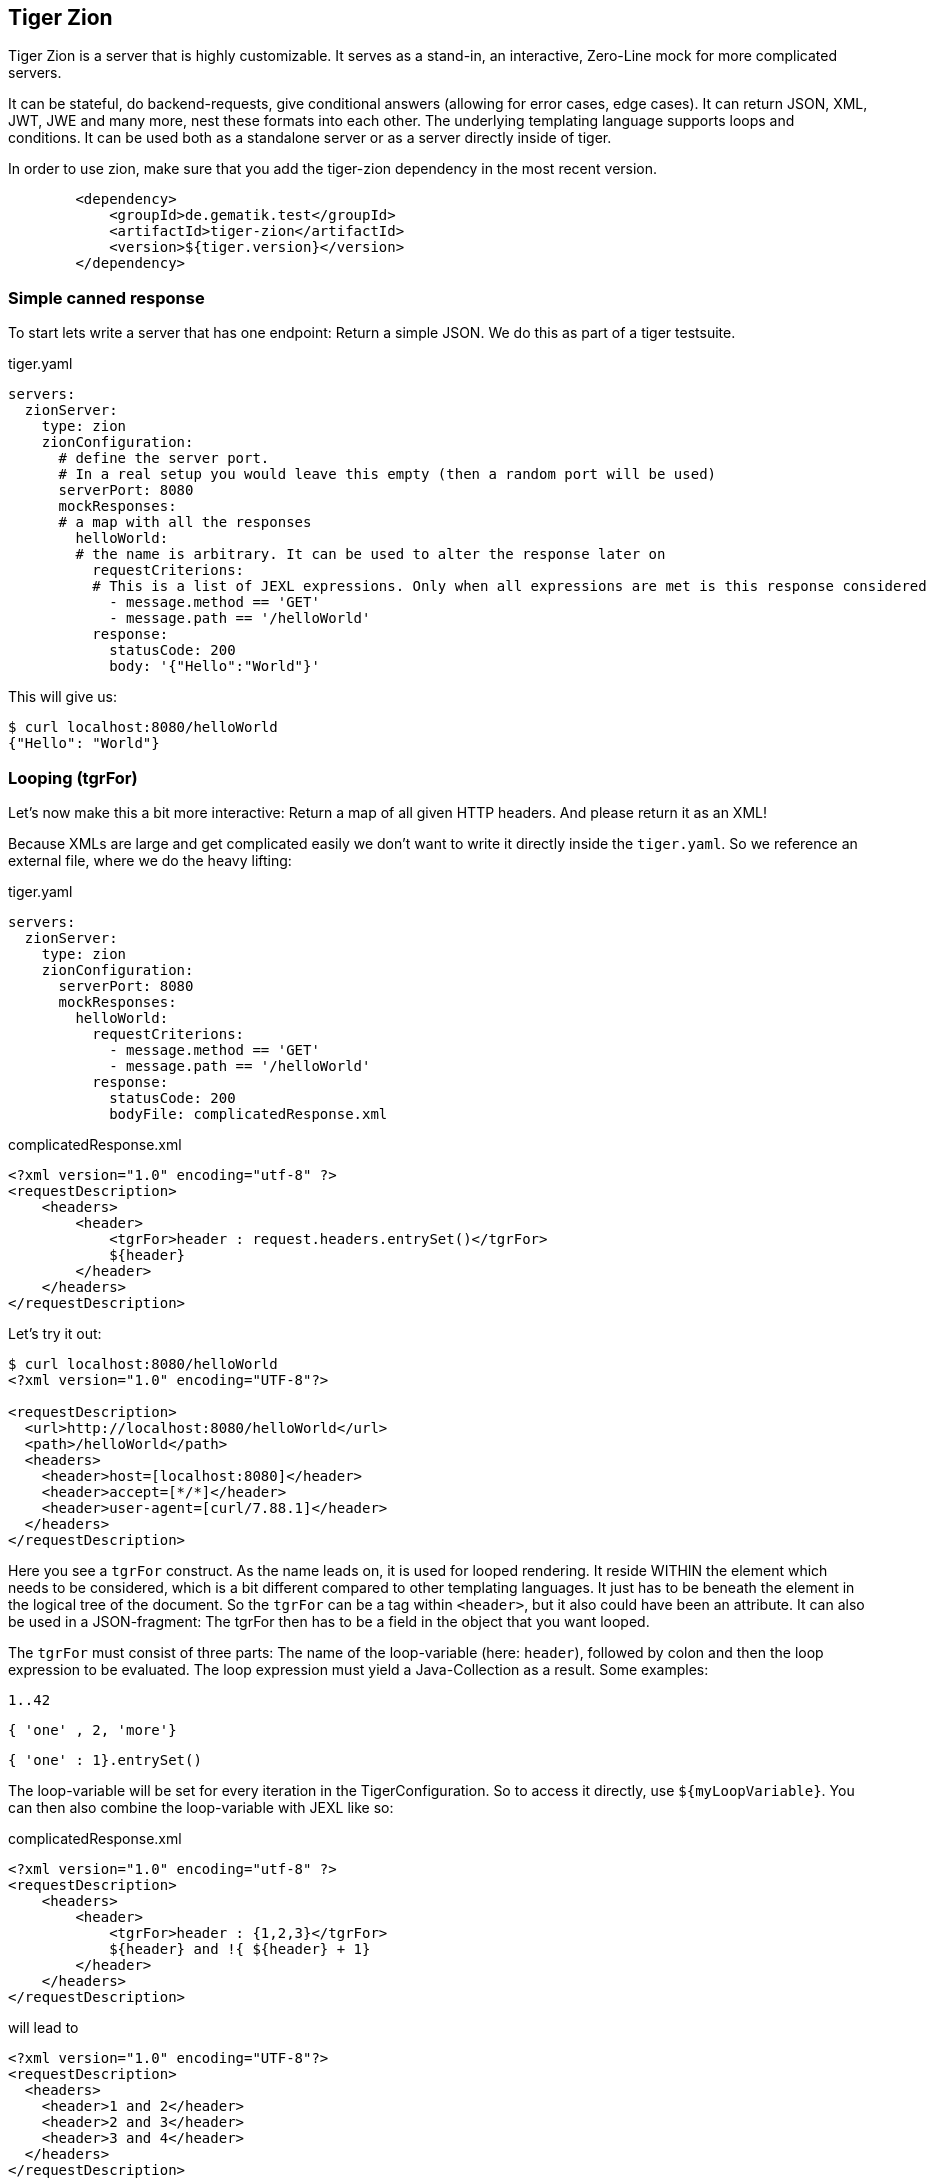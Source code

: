 == Tiger Zion

Tiger Zion is a server that is highly customizable.
It serves as a stand-in, an interactive, Zero-Line mock for more complicated servers.

It can be stateful, do backend-requests, give conditional answers (allowing for error cases, edge cases).
It can return JSON, XML, JWT, JWE and many more, nest these formats into each other.
The underlying templating language supports loops and conditions.
It can be used both as a standalone server or as a server directly inside of tiger.

In order to use zion, make sure that you add the tiger-zion dependency in the most recent version.

[source,xml]
----
        <dependency>
            <groupId>de.gematik.test</groupId>
            <artifactId>tiger-zion</artifactId>
            <version>${tiger.version}</version>
        </dependency>
----

=== Simple canned response

To start lets write a server that has one endpoint: Return a simple JSON.
We do this as part of a tiger testsuite.

.tiger.yaml
[source,yaml]
----
servers:
  zionServer:
    type: zion
    zionConfiguration:
      # define the server port.
      # In a real setup you would leave this empty (then a random port will be used)
      serverPort: 8080
      mockResponses:
      # a map with all the responses
        helloWorld:
        # the name is arbitrary. It can be used to alter the response later on
          requestCriterions:
          # This is a list of JEXL expressions. Only when all expressions are met is this response considered
            - message.method == 'GET'
            - message.path == '/helloWorld'
          response:
            statusCode: 200
            body: '{"Hello":"World"}'
----

This will give us:

[source,bash]
----
$ curl localhost:8080/helloWorld
{"Hello": "World"}
----

=== Looping (tgrFor)

Let's now make this a bit more interactive: Return a map of all given HTTP headers.
And please return it as an XML!

Because XMLs are large and get complicated easily we don't want to write it directly inside the `tiger.yaml`.
So we reference an external file, where we do the heavy lifting:

.tiger.yaml
[source,yaml]
----
servers:
  zionServer:
    type: zion
    zionConfiguration:
      serverPort: 8080
      mockResponses:
        helloWorld:
          requestCriterions:
            - message.method == 'GET'
            - message.path == '/helloWorld'
          response:
            statusCode: 200
            bodyFile: complicatedResponse.xml
----

.complicatedResponse.xml
[source,xml]
----
<?xml version="1.0" encoding="utf-8" ?>
<requestDescription>
    <headers>
        <header>
            <tgrFor>header : request.headers.entrySet()</tgrFor>
            ${header}
        </header>
    </headers>
</requestDescription>
----

Let's try it out:

[source,bash]
----
$ curl localhost:8080/helloWorld
<?xml version="1.0" encoding="UTF-8"?>

<requestDescription>
  <url>http://localhost:8080/helloWorld</url>
  <path>/helloWorld</path>
  <headers>
    <header>host=[localhost:8080]</header>
    <header>accept=[*/*]</header>
    <header>user-agent=[curl/7.88.1]</header>
  </headers>
</requestDescription>
----

Here you see a `tgrFor` construct.
As the name leads on, it is used for looped rendering.
It reside WITHIN the element which needs to be considered, which is a bit different compared to other templating languages.
It just has to be beneath the element in the logical tree of the document.
So the `tgrFor` can be a tag within `<header>`, but it also could have been an attribute.
It can also be used in a JSON-fragment: The tgrFor then has to be a field in the object that you want looped.

The `tgrFor` must consist of three parts: The name of the loop-variable (here: `header`), followed by colon and then the loop expression to be evaluated.
The loop expression must yield a Java-Collection as a result.
Some examples:

 1..42

 { 'one' , 2, 'more'}

 { 'one' : 1}.entrySet()

The loop-variable will be set for every iteration in the TigerConfiguration.
So to access it directly, use `${myLoopVariable}`.
You can then also combine the loop-variable with JEXL like so:

.complicatedResponse.xml
[source,xml]
----
<?xml version="1.0" encoding="utf-8" ?>
<requestDescription>
    <headers>
        <header>
            <tgrFor>header : {1,2,3}</tgrFor>
            ${header} and !{ ${header} + 1}
        </header>
    </headers>
</requestDescription>
----

will lead to

[source,xml]
----
<?xml version="1.0" encoding="UTF-8"?>
<requestDescription>
  <headers>
    <header>1 and 2</header>
    <header>2 and 3</header>
    <header>3 and 4</header>
  </headers>
</requestDescription>
----

=== Conditional rendering (tgrIf)

To make the presence of elements conditional you can use the `tgrIf` statement.
Consider the following example:

.complicatedResponse.xml
[source,xml]
----
<?xml version="1.0" encoding="utf-8" ?>
<requestDescription>
    <checkIf tgrIf="1 &lt; 5" logic="still applies" />
</requestDescription>
----

This will give us

----
<?xml version="1.0" encoding="UTF-8"?>

<requestDescription>
  <checkIf logic="still applies"></checkIf>
</requestDescription>
----

The tgrIf statement just consist of one single JEXL expression.
The result must be of type boolean.
Please note that the tgrIf-statement, like the tgrFor, has to be beneath the target element in the document tree.
This can be done via an attribute in XML, but it can also be done using a tag:

.complicatedResponse.xml
[source,xml]
----
<?xml version="1.0" encoding="utf-8" ?>
<requestDescription>
    <checkIf logic="still applies">
        <tgrIf>1 &lt; 5</tgrIf>
    </checkIf>
</requestDescription>
----

Here are some examples for other possible criteria:

 $.header.connection == 'Keep-Alive'

This will only be true if the matching header is present.

 $.header.host =~ 'local.*'

You can also use the more complex JEXL operators (here `=~`, comparing using a regex).

=== Backend request

To simulate complex interactions you can execute backend requests.
The following example should clarify the mechanism:

We want measure the length of the response by google to a query:

.tiger.yaml
[source,yaml]
----
servers:
  zionServer:
    type: zion
    zionConfiguration:
      serverPort: 8080
      mockResponses:
        helloWorld:
          requestCriterions:
            - message.method == 'GET'
            - message.path == '/helloWorld'
          backendRequests:
            tokenCheck:
              url: "https://google.com/!{$.path.myParam.value}"
# the method is optional. GET is the default, POST if a body is present
              method: GET
              assignments:
                length: "$.header.Content-Length"
          response:
            statusCode: 200
            body: "{'responseLength':'${length}', 'testedPath':'?{$.path.myParam.value}'}"
----

To test, we sent:

 $ curl "localhost:8080/helloWorld?myParam=dsfds"
 {"responseLength": "1566","testedPath": "dsfds"}

The request is sent, the path is taken from the `myParam` query-parameter of the initial request.
Afterwards, the value of the `Content-Length`-Header is stored in the variable named `length` in the TigerGlobalConfiguration.
We then sent a response with status-code 200 and json-body.
Here we first reference the measured `length` variable from the backend-request and next we return the testedPath, taking the parameter from the initial request.

=== Nested response

To reduce the overhead when simulating conditional responses you can use the `nestedResponses` mechanism.
This allows subdividing responses.
Consider the following example, where we check the password of the calling party (which is given in cleartext in the request header).

.tiger.yaml
[source,yaml]
----
servers:
  zionServer:
    type: zion
    zionConfiguration:
      serverPort: 8080
      mockResponses:
        passwordCheckResponse:
          requestCriterions:
            - message.method == 'GET'
            - message.path == '/helloWorld'
          nestedResponses:
            correctPassword:
              importance: 10
              requestCriterions:
                - "'?{$.header.password}' == 'geheim'"
              response:
                statusCode: 200
                body: '{"Hello":"World"}'
            wrongPassword:
              importance: 0
              response:
                statusCode: 405
                body: '{"Wrong":"The password !{$.header.password} is not correct"}'
----

The two answers are both considered.
Since they are stored in the YAML as a map, the order in the YAML is of no significance.
Rather you have to specify the importance of a response, with a higher number meaning a higher importance meaning the response will be considered first.

=== Matching path variables

In many REST-Apis it is usual to include variables as part of the resource path.
Zion allows to configure a response that will match a path and extract the given variables.
The assigned values can then be used in the response or be used in additional matching criteria.
Here is an example:

.tiger.yaml
[source,yaml]
----
servers:
  zionServer:
    type: zion
    zionConfiguration:
      serverPort: 8080
      mockResponses:
        users:
          request:
            path: "/users/{userId}"
            method: "GET"
            additionalCriterions:
              - "'${userId}' == '123'"
          response:
            statusCode: 200
            body: "{'id':'${userId}', 'username': 'Tiger'}"
----

The matching of the response is made with the new configuration entry `request`.Here we defined the `path` and `method` that should match and `additionalCriterions`.In the path we can see a variable defined with `+{userId}+`.

When making the following request:

 $ curl "localhost:8080/users/123"
 {'id':'123', 'username': 'Tiger'}

the variable `userId` will be matched with the requested url and be assigned the value of `"123"`.
This value can then be used in the `additionalCriterions` and in the `body`.

The matching of paths using the `request` configuration can also be made using nested responses.
The path to match will combine paths specified in the different levels of the nested response.
For example:

.tiger.yaml
[source,yaml]
----
servers:
  zionServer:
    type: zion
    zionConfiguration:
      serverPort: 8080
      mockResponses:
        users:
          request:
            path: "/users"
          nestedResponses:
            getSpecificUser:
              request:
                path: "/{userId}"
                method: "GET"
                additionalCriterions:
                  - "'${userId}' == '123'"
              response:
                statusCode: 200
                body: "{'id':'${userId}', 'username': 'Tiger'}"
            addUser:
              request:
                method: "POST"
                path: ""
              response:
                statusCode: 201
                headers:
                  Location: "/users/456"
----

Here we have two nested responses in the `/users` path.
One will match GET requests to the path `/users/+{userId}+` and the other will match POST-Requests to the path `/users`.

=== tgrEncodeAs

One of the core capabilities of Zion is the ability to switch between media types.
You can return XML, JSON, JWT and many more types.
You can also embed one into the other.

As an example we want to return a JSON containing a freshly signed JWT (JSON Web Token).
For this we use the following response body file:

.complicatedResponse.json
[source,json]
----
{
  "myToken": {
    "tgrEncodeAs": "JWT",
    "header": {
      "alg": "BP256R1",
      "typ": "JWT"
    },
    "body": {
      "name": "Max Power",
      "iat": {
        "tgrAttributes": ["jsonNonStringPrimitive"],
        "value": "!{currentTimestamp()}"
      }
    },
    "signature": {
      "verifiedUsing": "idpEnc"
    }
  }
}
----

will lead to

[source,json]
----
{
  "myToken": "eyJhbGciOiJCUDI1NlIxIiwidHlwIjoiSldUIn0.eyJuYW1lIjogIk1heCBQb3dlciIsImlhdCI6IDE2ODg2MzQ5MjR9.aOnFMxSkzvo9fJjnDSFCeX0G5-IP3XFQPZCRyZFBOEyBAgV2Dy3ImEjz_DpFRqSqtkHdkCcV-T_e6aBejN_A2g"
}
----

We see the keyword `tgrEncodeAs` being used here.
Currently the following values are supported: `XML, JSON, JWT, JWE, URL, BEARER_TOKEN`.
A JWT consists of three parts: header, body, signature.
The given nodes are searched and taken.
The description of the JWT also could have been done in XML.

We then see another mode-switch being done in the `iat`-claim in the body of the JWT: `iat` is the Unix-Timestamp at which the token was issued.
For our faked ad-hoc token we of course want to use the current time for this claim.
Unfortunately the `iat` claim is a number, which precludes the direct use of a JEXL-expression.
To solve this problem make the claim complex, add the `"jsonNonStringPrimitive"` attribute to the resulting node and set the value to the desired value.
This also works for floating-point and boolean values.

=== RbelWriter content structures

In this paragraph we'll take a look at the various structures that can be serialized with the RbelWriter, which sits at the core of the Zion-Server.
The following examples are kept in JSON (apart from the Bearer token example).
Please note that the same result can be achieved from XML (or any other format for that matter).

==== JWT

[source,json]
----
{
  "tgrEncodeAs": "JWT",
  "header": {
    "alg": "BP256R1",
    "typ": "JWT"
  },
  "body": {
    "claim": "value"
  },
  "signature": {
    "verifiedUsing": "idpEnc"
  }
}
----

The three parts denote the different part of a JWT: The header claims (header), body claims (body) and signature properties (signature).
RbelWriter will automatically try to sign the given JWT.
For this the key at `$.signature.verifiedUsing` is consulted and a matching key is searched in the tiger key-database.
This will be filled at start-time by digging through the root-directory of the application recursively and trying to open all found key-files with various default passwords.

Please note that the header-claims have to match the given key, otherwise the signing operation can't be completed successfully.

==== JWE

[source,json]
----
{
  "tgrEncodeAs": "JWE",
  "header": {
    "alg": "ECDH-ES",
    "enc": "A256GCM"
  },
  "body": {
    "some_claim": "foobar",
    "other_claim": "code"
  },
  "encryptionInfo": {
    "decryptedUsingKeyWithId": "idpEnc"
  }
}
----

As with the JWT, for the JWE all relevant claims are to be found in the appropriate sections.
The signature has been replaced by the `encryptionInfo`-section.
Here you need to specify the key to be used for the encryption.
Here in this example we are using a public/private key-pair (with the same name as before).
Again the header claims have to match the key used.

Apart from a public/private key-pair you can also use direct keys to encrypt your JWE.
Here is an example:

[source,json]
----
{
  "tgrEncodeAs": "JWE",
  "header": {
    "alg": "dir",
    "enc": "A256GCM"
  },
  "body": {
    "some_claim": "foobar",
    "other_claim": "code"
  },
  "encryptionInfo": {
    "decryptedUsingKey": "YVI2Ym5wNDVNb0ZRTWFmU1Y1ZTZkRTg1bG9za2tscjg"
  }
}
----

As we are using a AES 256 bit key the supplied key has to exactly carry 256 bits, Base64 encoded.

==== URL

To generate a URL you can also use the RbelWriter.
Consult the following structure:

[source,json]
----
{
  "tgrEncodeAs": "url",
  "basicPath": "http://blub/fdsa",
  "parameters": {
    "foo": "bar"
  }
}
----

The parameters will be added as query-parameters.
This can be rather useful to construct more complex parameters, for example a dynamically generated JWT.

==== Bearer Token

A Bearer token can also be serialized directly via RbelWriter.
This is very relevant if you want to, for example, generate a JWT on the fly and use it as the Bearer token.
The straight-forward way would be to directly write the Bearer token like so:

[source]
----
Bearer {
  "tgrEncodeAs":"JWT",
  "header":{
    "alg": "BP256R1",
    "typ": "JWT"
  },
  "body":{
    "claim": "value",
  },
  "signature":{
    "verifiedUsing":"idpEnc"
  }
}
----

Here the whole arrangement will be parsed as a Bearer token (Which is essentially the Word `Bearer`, followed by a space and any string).
The value of the Bearer token will be parsed as a JSON.
When the result is then serialized, the `tgrEncodeAs` is interpreted and the JSON will be written as a Base64-encoded JWT.

The following example will produce the same result.
However the overall structure is a JSON, which will be written as a Bearer token (`"tgrEncodeAs": "BEARER_TOKEN"`).
The content of the token is taken from the child-node with the name `BearerToken`.

[source,json]
----
{
  "tgrEncodeAs": "BEARER_TOKEN",
  "BearerToken": {
    "tgrEncodeAs": "JWT",
    "header": {
      "alg": "BP256R1",
      "typ": "JWT"
    },
    "body": {
      "claim": "value"
    },
    "signature": {
      "verifiedUsing": "idpEnc"
    }
  }
}
----
